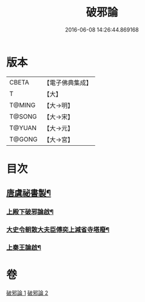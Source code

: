 #+TITLE: 破邪論 
#+DATE: 2016-06-08 14:26:44.869168

* 版本
 |     CBETA|【電子佛典集成】|
 |         T|【大】     |
 |    T@MING|【大→明】   |
 |    T@SONG|【大→宋】   |
 |    T@YUAN|【大→元】   |
 |    T@GONG|【大→宮】   |

* 目次
** [[file:KR6r0142_001.txt::001-0474c17][唐虞祕書製¶]]
*** [[file:KR6r0142_001.txt::001-0475a29][上殿下破邪論啟¶]]
*** [[file:KR6r0142_001.txt::001-0475c2][大史令朝散大夫臣傅奕上減省寺塔廢¶]]
*** [[file:KR6r0142_001.txt::001-0476b7][上秦王論啟¶]]

* 卷
[[file:KR6r0142_001.txt][破邪論 1]]
[[file:KR6r0142_002.txt][破邪論 2]]

